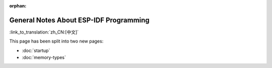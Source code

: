 :orphan:

General Notes About ESP-IDF Programming
=======================================

:link_to_translation:`zh_CN:[中文]`

This page has been split into two new pages:

- :doc:`startup`
- :doc:`memory-types`
